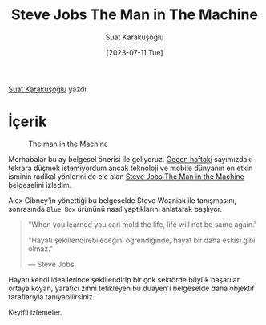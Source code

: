 #+title: Steve Jobs The Man in The Machine
#+date: [2023-07-11 Tue]
#+author: Suat Karakuşoğlu
#+filetags: :Belgesel:

[[https://tr.linkedin.com/in/suat-karakusoglu][Suat Karakuşoğlu]] yazdı.

* İçerik
#+CAPTION: The man in the Machine
#+ATTR_HTML: :width 100%
[[file:the_man_in_the_machine.jpg]]

Merhabalar bu ay belgesel önerisi ile geliyoruz. [[file:kitap_make_something_wonderful.org][Geçen haftaki]] sayımızdaki tekrara düşmek istemiyordum ancak teknoloji ve mobile dünyanın en etkin isminin radikal yönlerini de ele alan [[https://www.youtube.com/watch?v=MnVI7xiY39k&t][Steve Jobs The Man in the Machine]] belgeselini izledim.

Alex Gibney'in yönettiği bu belgeselde Steve Wozniak ile tanışmasını, sonrasında =Blue Box= ürününü nasıl yaptıklarını anlatarak başlıyor.

#+begin_quote
"When you learned you can mold the life, life will not be same again."

"Hayatı şekillendirebileceğini öğrendiğinde, hayat bir daha eskisi gibi olmaz."

--- Steve Jobs
#+end_quote

Hayatı kendi ideallerince şekillendirip bir çok sektörde büyük başarılar ortaya koyan, yaratıcı zihni tetikleyen bu duayen'i belgeselde daha objektif taraflarıyla tanıyabilirsiniz.

Keyifli izlemeler.
